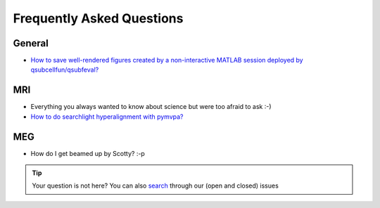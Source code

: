 Frequently Asked Questions
==========================

General
-------

* `How to save well-rendered figures created by a non-interactive MATLAB session deployed by qsubcellfun/qsubfeval? <qsubfeval_plotting.html>`__

MRI
---

* Everything you always wanted to know about science but were too afraid to ask :-)
* `How to do searchlight hyperalignment with pymvpa? <FAQ/MRI/hyperalignment.rst>`__

MEG
---

* How do I get beamed up by Scotty? :-p

.. tip::
   Your question is not here? You can also `search <https://github.com/Donders-Institute/staff-scientists/issues?q=>`__ through our (open and closed) issues
